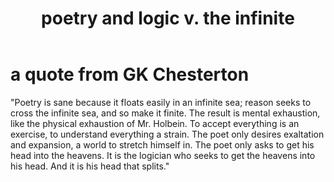 :PROPERTIES:
:ID:       7ae561f9-6dfb-4ebb-b95d-af26876a854a
:END:
#+title: poetry and logic v. the infinite
* a quote from GK Chesterton
  "Poetry is sane because it floats easily in an infinite sea; reason seeks to cross the infinite sea, and so make it finite. The result is mental exhaustion, like the physical exhaustion of Mr. Holbein. To accept everything is an exercise, to understand everything a strain. The poet only desires exaltation and expansion, a world to stretch himself in. The poet only asks to get his head into the heavens. It is the logician who seeks to get the heavens into his head. And it is his head that splits."
